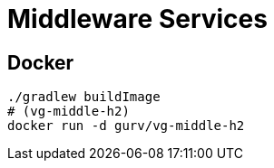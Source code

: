 = Middleware Services

== Docker

```
./gradlew buildImage
# (vg-middle-h2)
docker run -d gurv/vg-middle-h2
```
